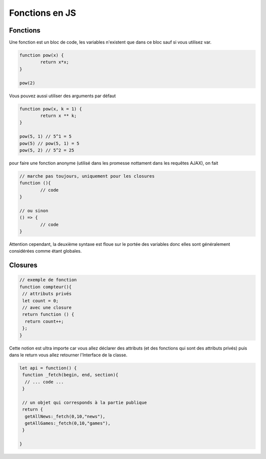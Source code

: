 ====================
Fonctions en JS
====================

Fonctions
====================

Une fonction est un bloc de code, les variables n'existent que dans ce
bloc sauf si vous utilisez var.

.. code:: js

	function pow(x) {
		return x*x;
	}

	pow(2)

Vous pouvez aussi utiliser des arguments par défaut

.. code:: js

	function pow(x, k = 1) {
		return x ** k;
	}

	pow(5, 1) // 5^1 = 5
	pow(5) // pow(5, 1) = 5
	pow(5, 2) // 5^2 = 25

pour faire une fonction anonyme (utilisé dans les promesse nottament dans
les requêtes AJAX), on fait

.. code:: js

	// marche pas toujours, uniquement pour les closures
	function (){
		// code
	}

	// ou sinon
	() => {
		// code
	}

Attention cependant, la deuxième syntaxe est floue sur le portée des variables
donc elles sont généralement considérées comme étant globales.

Closures
====================

.. code:: js

		// exemple de fonction
		function compteur(){
		 // attributs privés
		 let count = 0;
		 // avec une closure
		 return function () {
		  return count++;
		 };
		}

Cette notion est ultra importe car vous allez déclarer des attributs
(et des fonctions qui sont des attributs privés) puis
dans le return vous allez retourner l'Interface de la classe.

.. code:: js

	let api = function() {
	 function _fetch(begin, end, section){
	  // ... code ...
	 }

	 // un objet qui corresponds à la partie publique
	 return {
	  getAllNews:_fetch(0,10,"news"),
	  getAllGames:_fetch(0,10,"games"),
	 }

	}

